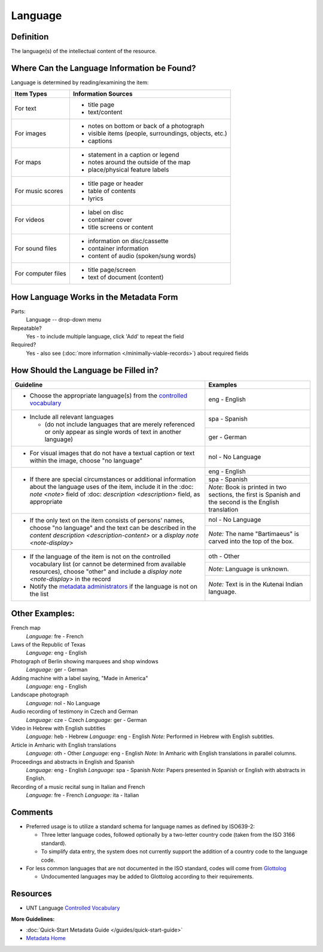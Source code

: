 ########
Language
########

.. _language-definition:

**********
Definition
**********

The language(s) of the intellectual content of the resource.

.. _language-sources:

********************************************
Where Can the Language Information be Found?
********************************************

Language is determined by reading/examining the item:

+---------------------------------------+-------------------------------------------------------+
|**Item Types**                         |**Information Sources**                                |
+=======================================+=======================================================+
|For text                               |- title page                                           |
|                                       |- text/content                                         |
+---------------------------------------+-------------------------------------------------------+
|For images                             |- notes on bottom or back of a photograph              |
|                                       |- visible items (people, surroundings, objects, etc.)  |
|                                       |- captions                                             |
+---------------------------------------+-------------------------------------------------------+
|For maps                               |- statement in a caption or legend                     |
|                                       |- notes around the outside of the map                  |
|                                       |- place/physical feature labels                        |
+---------------------------------------+-------------------------------------------------------+
|For music scores                       |- title page or header                                 |
|                                       |- table of contents                                    |
|                                       |- lyrics                                               |
+---------------------------------------+-------------------------------------------------------+
|For videos                             |- label on disc                                        |
|                                       |- container cover                                      |
|                                       |- title screens or content                             |
+---------------------------------------+-------------------------------------------------------+
|For sound files                        |- information on disc/cassette                         |
|                                       |- container information                                |
|                                       |- content of audio (spoken/sung words)                 |
+---------------------------------------+-------------------------------------------------------+
|For computer files                     |- title page/screen                                    |
|                                       |- text of document (content)                           |
+---------------------------------------+-------------------------------------------------------+

.. _language-form:

***************************************
How Language Works in the Metadata Form
***************************************

.. image:: ../_static/images/edit-language.png
   :alt: Screenshot of language element in metadata editing system.

Parts:
    Language -- drop-down menu

Repeatable?
	Yes - to include multiple language, click 'Add' to repeat the field

Required?
	 Yes - also see (:doc:`more information </minimally-viable-records>`) about required fields


.. _language-fill:

*************************************
How Should the Language be Filled in?
*************************************


+---------------------------------------------------------------------------+---------------------------------------+
| **Guideline**                                                             | **Examples**                          |
+===========================================================================+=======================================+
|-  Choose the appropriate language(s) from the `controlled                 |eng - English                          |
|   vocabulary <https://digital2.library.unt.edu/vocabularies/languages/>`_ |                                       |
+---------------------------------------------------------------------------+---------------------------------------+
|-  Include all relevant languages                                          |spa - Spanish                          |
|                                                                           +---------------------------------------+
|   -   (do not include languages that are merely referenced or only appear |ger - German                           |
|       as single words of text in another language)                        |                                       |
+---------------------------------------------------------------------------+---------------------------------------+
|-  For visual images that do not have a textual caption or text within the |nol - No Language                      |
|   image, choose "no language"                                             |                                       |
+---------------------------------------------------------------------------+---------------------------------------+
|-  If there are special circumstances or additional information about the  |eng - English                          |
|   language uses of the item, include it in the :doc: `note <note>` field  +---------------------------------------+
|   of :doc: `description <description>` field, as appropriate              |spa - Spanish                          |
|                                                                           +---------------------------------------+
|                                                                           |*Note:* Book is printed in two         |
|                                                                           |sections, the first is Spanish and the |
|                                                                           |second is the English translation      |
+---------------------------------------------------------------------------+---------------------------------------+
|-  If the only text on the item consists of persons' names, choose "no     |nol - No Language                      |
|   language" and the text can be described in the `content description     +---------------------------------------+
|   <description-content>` or a `display note <note-display>`               |*Note:* The name "Bartimaeus" is carved|
|                                                                           |into the top of the box.               |
+---------------------------------------------------------------------------+---------------------------------------+
|-  If the language of the item is not on the controlled vocabulary list (or|oth - Other                            |
|   cannot be determined from available resources), choose "other" and      +---------------------------------------+
|   include a `display note <note-display>` in the record                   |*Note:* Language is unknown.           |
|-  Notify the `metadata administrators                                     +---------------------------------------+
|   <https://library.unt.edu/digital-projects-unit/contacts/>`_ if the      |*Note:* Text is in the Kutenai Indian  |
|   language is not on the list                                             |language.                              |
+---------------------------------------------------------------------------+---------------------------------------+


.. _language-examples:

***************
Other Examples:
***************

French map
   *Language:* fre - French

Laws of the Republic of Texas
   *Language:* eng - English

Photograph of Berlin showing marquees and shop windows
   *Language:* ger - German

Adding machine with a label saying, "Made in America"
   *Language:* eng - English

Landscape photograph
   *Language:* nol - No Language

Audio recording of testimony in Czech and German
   *Language:* cze - Czech
   *Language:* ger - German

Video in Hebrew with English subtitles
   *Language:* heb - Hebrew
   *Language:* eng - English
   *Note:* Performed in Hebrew with English subtitles.

Article in Amharic with English translations
   *Language:* oth - Other
   *Language:* eng - English
   *Note:* In Amharic with English translations in parallel columns.

Proceedings and abstracts in English and Spanish
   *Language:* eng - English
   *Language:* spa - Spanish
   *Note:* Papers presented in Spanish or English with abstracts in English.

Recording of a music recital sung in Italian and French
   *Language:* fre - French
   *Language:* ita - Italian


.. _language-comments:

********
Comments
********

-   Preferred usage is to utilize a standard schema for language names
    as defined by ISO639-2:
    
    -   Three letter language codes, followed optionally by a two-letter
        country code (taken from the ISO 3166 standard).
    -   To simplify data entry, the system does not currently support
        the addition of a country code to the language code.
        
-	For less common languages that are not documented in the ISO standard,
	codes will come from `Glottolog <https://glottolog.org/>`_
	
	-	Undocumented languages may be added to Glottolog according to their requirements.


.. _language-resources:

*********
Resources
*********


-   UNT Language `Controlled Vocabulary <https://digital2.library.unt.edu/vocabularies/languages/>`_

**More Guidelines:**

-   :doc:`Quick-Start Metadata Guide </guides/quick-start-guide>`
-   `Metadata Home <https://library.unt.edu/metadata/>`_